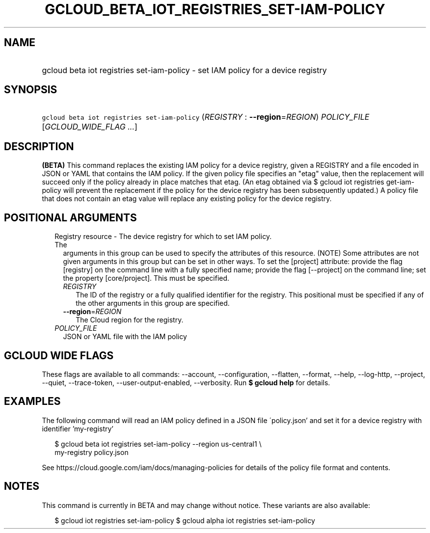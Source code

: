 
.TH "GCLOUD_BETA_IOT_REGISTRIES_SET\-IAM\-POLICY" 1



.SH "NAME"
.HP
gcloud beta iot registries set\-iam\-policy \- set IAM policy for a device registry



.SH "SYNOPSIS"
.HP
\f5gcloud beta iot registries set\-iam\-policy\fR (\fIREGISTRY\fR\ :\ \fB\-\-region\fR=\fIREGION\fR) \fIPOLICY_FILE\fR [\fIGCLOUD_WIDE_FLAG\ ...\fR]



.SH "DESCRIPTION"

\fB(BETA)\fR This command replaces the existing IAM policy for a device
registry, given a REGISTRY and a file encoded in JSON or YAML that contains the
IAM policy. If the given policy file specifies an "etag" value, then the
replacement will succeed only if the policy already in place matches that etag.
(An etag obtained via $ gcloud iot registries get\-iam\-policy will prevent the
replacement if the policy for the device registry has been subsequently
updated.) A policy file that does not contain an etag value will replace any
existing policy for the device registry.



.SH "POSITIONAL ARGUMENTS"

.RS 2m
.TP 2m

Registry resource \- The device registry for which to set IAM policy. The
arguments in this group can be used to specify the attributes of this resource.
(NOTE) Some attributes are not given arguments in this group but can be set in
other ways. To set the [project] attribute: provide the flag [registry] on the
command line with a fully specified name; provide the flag [\-\-project] on the
command line; set the property [core/project]. This must be specified.

.RS 2m
.TP 2m
\fIREGISTRY\fR
The ID of the registry or a fully qualified identifier for the registry. This
positional must be specified if any of the other arguments in this group are
specified.

.TP 2m
\fB\-\-region\fR=\fIREGION\fR
The Cloud region for the registry.

.RE
.sp
.TP 2m
\fIPOLICY_FILE\fR
JSON or YAML file with the IAM policy


.RE
.sp

.SH "GCLOUD WIDE FLAGS"

These flags are available to all commands: \-\-account, \-\-configuration,
\-\-flatten, \-\-format, \-\-help, \-\-log\-http, \-\-project, \-\-quiet,
\-\-trace\-token, \-\-user\-output\-enabled, \-\-verbosity. Run \fB$ gcloud
help\fR for details.



.SH "EXAMPLES"

The following command will read an IAM policy defined in a JSON file
\'policy.json' and set it for a device registry with identifier 'my\-registry'

.RS 2m
$ gcloud beta iot registries set\-iam\-policy \-\-region us\-central1 \e
    my\-registry policy.json
.RE


See https://cloud.google.com/iam/docs/managing\-policies for details of the
policy file format and contents.



.SH "NOTES"

This command is currently in BETA and may change without notice. These variants
are also available:

.RS 2m
$ gcloud iot registries set\-iam\-policy
$ gcloud alpha iot registries set\-iam\-policy
.RE

